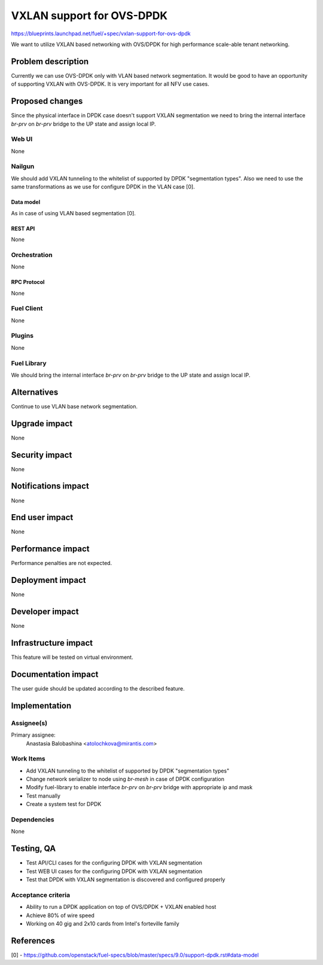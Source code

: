 ..
 This work is licensed under a Creative Commons Attribution 3.0 Unported
 License.

 http://creativecommons.org/licenses/by/3.0/legalcode

==========================
VXLAN support for OVS-DPDK
==========================

https://blueprints.launchpad.net/fuel/+spec/vxlan-support-for-ovs-dpdk

We want to utilize VXLAN based networking with OVS/DPDK for high performance
scale-able tenant networking.

-------------------
Problem description
-------------------

Currently we can use OVS-DPDK only with VLAN based network segmentation.
It would be good to have an opportunity of supporting VXLAN with OVS-DPDK.
It is very important for all NFV use cases.

----------------
Proposed changes
----------------

Since the physical interface in DPDK case doesn't support VXLAN segmentation
we need to bring the internal interface `br-prv` on `br-prv` bridge to the UP
state and assign local IP.

Web UI
======

None

Nailgun
=======

We should add VXLAN tunneling to the whitelist of supported by DPDK
"segmentation types". Also we need to use the same transformations as we use
for configure DPDK in the VLAN case [0].

Data model
----------

As in case of using VLAN based segmentation [0].

REST API
--------

None

Orchestration
=============

None

RPC Protocol
------------

None

Fuel Client
===========

None

Plugins
=======

None

Fuel Library
============

We should bring the internal interface `br-prv` on `br-prv` bridge to the UP
state and assign local IP.

------------
Alternatives
------------

Continue to use VLAN base network segmentation.

--------------
Upgrade impact
--------------

None

---------------
Security impact
---------------

None

--------------------
Notifications impact
--------------------

None

---------------
End user impact
---------------

None

------------------
Performance impact
------------------

Performance penalties are not expected.

-----------------
Deployment impact
-----------------

None

----------------
Developer impact
----------------

None

---------------------
Infrastructure impact
---------------------

This feature will be tested on virtual environment.

--------------------
Documentation impact
--------------------

The user guide should be updated according to the described feature.

--------------
Implementation
--------------

Assignee(s)
===========

Primary assignee:
  Anastasia Balobashina <atolochkova@mirantis.com>

Work Items
==========

* Add VXLAN tunneling to the whitelist of supported by DPDK "segmentation
  types"
* Change network serializer to node using `br-mesh` in case of DPDK
  configuration
* Modify fuel-library to enable interface `br-prv` on `br-prv` bridge with
  appropriate ip and mask
* Test manually
* Create a system test for DPDK

Dependencies
============

None

-----------
Testing, QA
-----------

* Test API/CLI cases for the configuring DPDK with VXLAN segmentation
* Test WEB UI cases for the configuring DPDK with VXLAN segmentation
* Test that DPDK with VXLAN segmentation is discovered and configured properly

Acceptance criteria
===================

* Ability to run a DPDK application on top of OVS/DPDK + VXLAN enabled host
* Achieve 80% of wire speed
* Working on 40 gig and 2x10 cards from Intel's forteville family

----------
References
----------

[0] - https://github.com/openstack/fuel-specs/blob/master/specs/9.0/support-dpdk.rst#data-model
